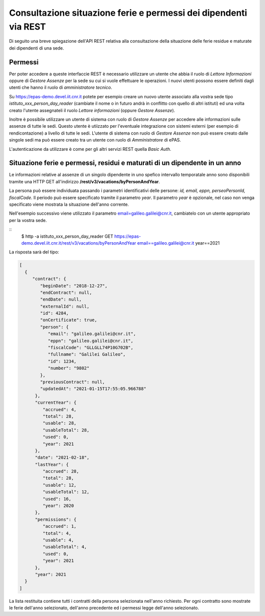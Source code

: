 Consultazione situazione ferie e permessi dei dipendenti via REST
=================================================================

Di seguito una breve spiegazione dell'API REST relativa alla consultazione della situazione 
delle ferie residue e maturate dei dipendenti di una sede.

Permessi
--------

Per poter accedere a queste interfaccie REST è necessario utilizzare un utente che abbia il ruolo 
di *Lettore Informazioni* oppure di *Gestore Assenze* per la sede su cui si vuole effettuare le operazioni. 
I nuovi utenti possono essere definiti dagli utenti che hanno il ruolo di *amministratore tecnico*. 

Su https://epas-demo.devel.iit.cnr.it potete per esempio creare un nuovo utente associato alla 
vostra sede tipo *istituto_xxx_person_day_reader* (cambiate il nome o in futuro andrà in 
conflitto con quello di altri istituti) ed una volta creato l'utente assegnateli il 
ruolo *Lettore informazioni* (oppure *Gestore Assenze*).

Inoltre è possibile utilizzare un utente di sistema con ruolo di *Gestore Assenze* per accedere 
alle informazioni sulle assenze di tutte le sedi. Questo utente è utiizzato per l'eventuale 
integrazione con sistemi esterni (per esempio di rendicontazione) a livello di tutte le sedi. 
L'utente di sistema con ruolo di *Gestore Assenze* non può essere creato dalle singole sedi ma
può essere creato tra un utente con ruolo di *Amministratore* di ePAS.

L'autenticazione da utilizzare è come per gli altri servizi REST quella *Basic Auth*.


Situazione ferie e permessi, residui e maturati di un dipendente in un anno
---------------------------------------------------------------------------

Le informazioni relative al assenze di un singolo dipendente in uno spefico intervallo temporatale
anno sono disponibili tramite una HTTP GET all'indirizzo
**/rest/v3/vacations/byPersonAndYear**.

La persona può essere individuata passando i parametri identificativi delle persone:
*id, email, eppn, perseoPersonId, fiscalCode*. 
Il periodo può essere specificato tramite il parametro *year*. Il parametro *year* è opzionale,
nel caso non venga specificato viene mostrata la situazione dell'anno corrente.

Nell'esempio successivo viene utilizzato il parametro email=galileo.galilei@cnr.it,
cambiatelo con un utente appropriato per la vostra sede.

::
  $ http -a istituto_xxx_person_day_reader GET https://epas-demo.devel.iit.cnr.it/rest/v3/vacations/byPersonAndYear email==galileo.galilei@cnr.it year==2021

La risposta sarà del tipo:

.. code-block:: json

  [
    {
       "contract": {
          "beginDate": "2018-12-27",
          "endContract": null,
          "endDate": null,
          "externalId": null,
          "id": 4284,
          "onCertificate": true,
          "person": {
             "email": "galileo.galilei@cnr.it",
             "eppn": "galileo.galilei@cnr.it",
             "fiscalCode": "GLLGLL74P10G702B",
             "fullname": "Galilei Galileo",
             "id": 1234,
             "number": "9802"
          },
          "previousContract": null,
          "updatedAt": "2021-01-15T17:55:05.966788"
        },
        "currentYear": {
           "accrued": 4,
           "total": 28,
           "usable": 28,
           "usableTotal": 28,
           "used": 0,
           "year": 2021
        },
        "date": "2021-02-18",
        "lastYear": {
           "accrued": 28,
           "total": 28,
           "usable": 12,
           "usableTotal": 12,
           "used": 16,
           "year": 2020
        },
        "permissions": {
           "accrued": 1,
           "total": 4,
           "usable": 4,
           "usableTotal": 4,
           "used": 0,
           "year": 2021
        },
        "year": 2021
    }
  ]

La lista restituita contiene tutti i contratti della persona selezionata nell'anno richiesto.
Per ogni contratto sono mostrate le ferie dell'anno selezionato, dell'anno precedente ed i permessi
legge dell'anno selezionato.
